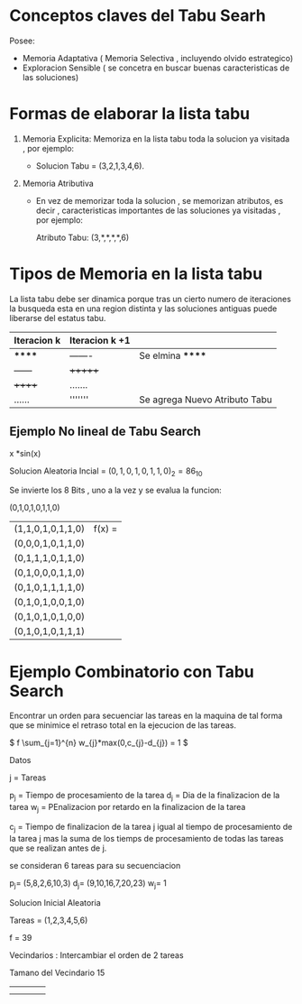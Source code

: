 

* Conceptos claves del Tabu Searh

  Posee:

  - Memoria Adaptativa ( Memoria Selectiva , incluyendo olvido estrategico)
  - Exploracion Sensible ( se concetra en buscar buenas caracteristicas de las soluciones)


* Formas de elaborar la lista tabu
  
  1. Memoria Explicita: Memoriza en la lista tabu toda la solucion ya visitada , por ejemplo:

     - Solucion Tabu = (3,2,1,3,4,6).

  2. Memoria Atributiva

     - En vez de memorizar toda la solucion , se memorizan atributos, es decir , caracteristicas importantes
       de las soluciones ya visitadas , por ejemplo:

       Atributo Tabu: (3,*,*,*,*,6)




* Tipos de Memoria en la lista tabu

  La lista tabu debe ser dinamica porque tras un cierto numero de iteraciones la busqueda esta en una region
  distinta y las soluciones antiguas puede liberarse del estatus tabu.

  |-------------+----------------+-------------------------------|
  | Iteracion k | Iteracion k +1 |                               |
  |-------------+----------------+-------------------------------|
  | ******      | -------        | Se elmina ******              |
  | ------      | +++++++        |                               |
  | ++++++      | .......        |                               |
  | ......      | '''''''        | Se agrega Nuevo Atributo Tabu |
  |-------------+----------------+-------------------------------|

** Ejemplo No lineal de Tabu Search

   x *sin(x) 

   Solucion Aleatoria Incial = \( (0,1,0,1,0,1,1,0)_{2} = 86_{10} \)

   Se invierte los 8 Bits , uno a la vez y se evalua la funcion:

   (0,1,0,1,0,1,1,0)
     
   | (1,1,0,1,0,1,1,0) | f(x) = |
   | (0,0,0,1,0,1,1,0) |        |
   | (0,1,1,1,0,1,1,0) |        |
   | (0,1,0,0,0,1,1,0) |        |
   | (0,1,0,1,1,1,1,0) |        |
   | (0,1,0,1,0,0,1,0) |        |
   | (0,1,0,1,0,1,0,0) |        |
   | (0,1,0,1,0,1,1,1) |        |






   
   
  

* Ejemplo Combinatorio con Tabu Search

  Encontrar un orden para secuenciar las tareas en la maquina de tal forma que se minimice el retraso total
  en la ejecucion de las tareas.

  \( f \sum_{j=1}^{n} w_{j}*max(0,c_{j}-d_{j})  = 1 \)

  Datos

  j = Tareas

  p_{j} = Tiempo de procesamiento de la tarea
  d_{j} = Dia de la finalizacion de la tarea
  w_{j} = PEnalizacion por retardo en la finalizacion de la tarea

  c_{j}  = Tiempo de finalizacion de la tarea j igual al tiempo de procesamiento
           de la tarea j mas la suma de los tiemps de procesamiento de todas las tareas
	   que se realizan antes de j.

  se consideran 6 tareas para su secuenciacion 

  p_{j}= (5,8,2,6,10,3)
  d_{j}= (9,10,16,7,20,23)
  w_{j}= 1


  Solucion Inicial Aleatoria
  
  Tareas = (1,2,3,4,5,6)
  
  f = 39


  Vecindarios : Intercambiar el orden de 2 tareas

  Tamano del Vecindario 15


  |   |   |   |   |
  |   |   |   |   |


